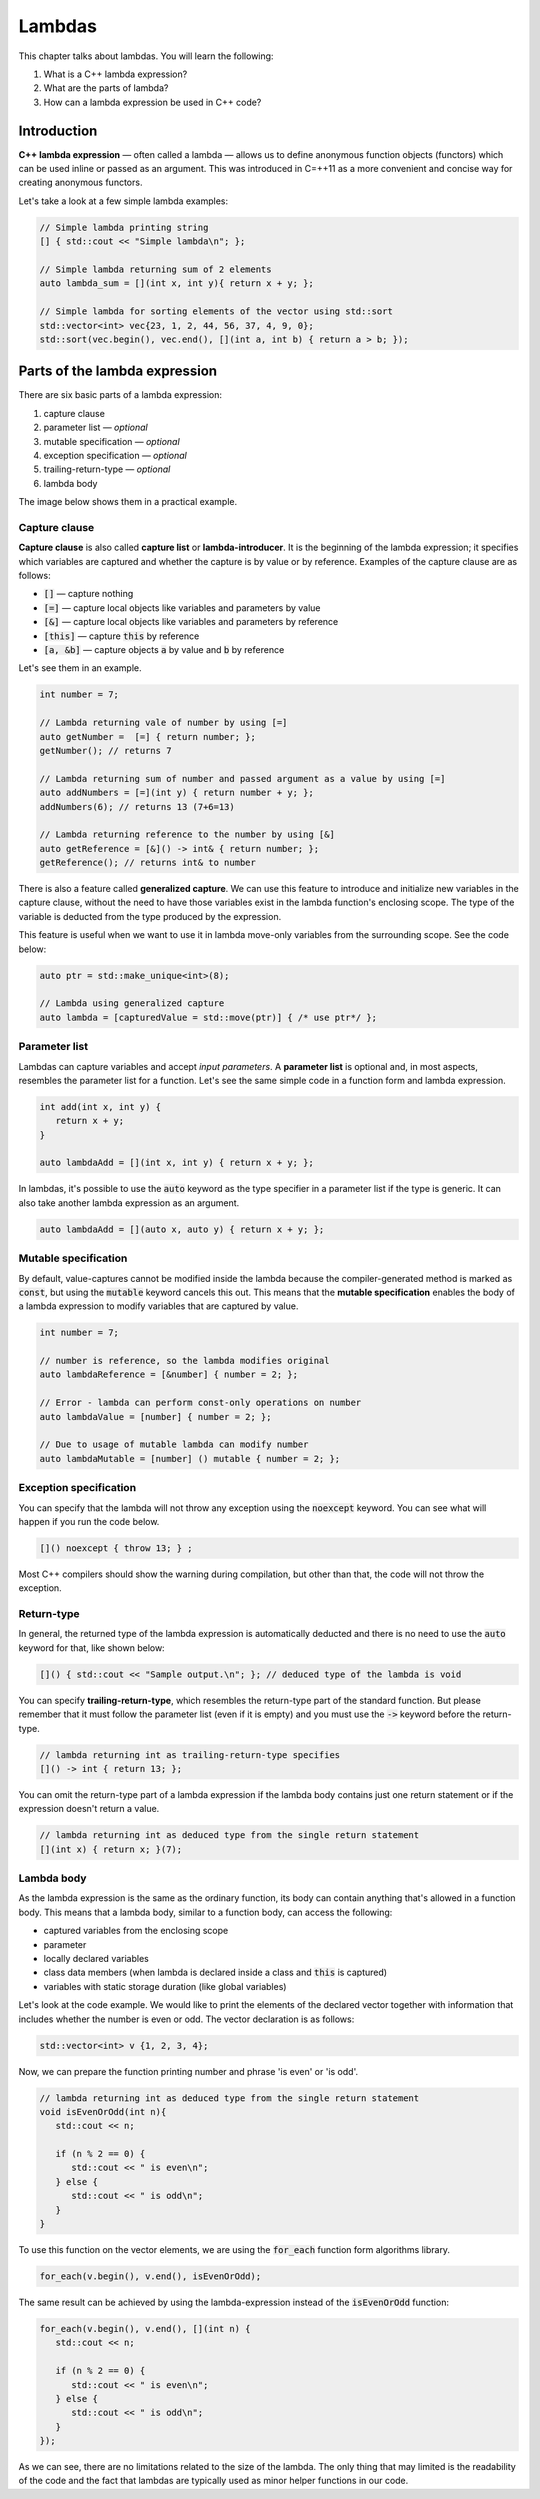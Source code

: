 Lambdas
#######

This chapter talks about lambdas. You will learn the following:

#. What is a C++ lambda expression?
#. What are the parts of lambda?
#. How can a lambda expression be used in C++ code?

Introduction
************

**C++ lambda expression** — often called a lambda — allows us 
to define anonymous function objects (functors) which can be 
used inline or passed as an argument. This was introduced in C=++11
as a more convenient and concise way for creating anonymous functors.

Let's take a look at a few simple lambda examples:

.. code-block:: cpp
   
   // Simple lambda printing string
   [] { std::cout << "Simple lambda\n"; };

   // Simple lambda returning sum of 2 elements
   auto lambda_sum = [](int x, int y){ return x + y; };
   
   // Simple lambda for sorting elements of the vector using std::sort
   std::vector<int> vec{23, 1, 2, 44, 56, 37, 4, 9, 0};
   std::sort(vec.begin(), vec.end(), [](int a, int b) { return a > b; });


Parts of the lambda expression
********************************

There are six basic parts of a lambda expression:

#. capture clause
#. parameter list — *optional*
#. mutable specification — *optional*
#. exception specification — *optional*
#. trailing-return-type — *optional*
#. lambda body

The image below shows them in a practical example.

.. figure:: /_images/lambda-expression.png

Capture clause
==============

**Capture clause** is also called **capture list** or **lambda-introducer**. It is the beginning of the 
lambda expression; it specifies which variables are captured and whether the capture 
is by value or by reference. Examples of the capture clause are as follows:

* :code:`[]` — capture nothing
* :code:`[=]` — capture local objects like variables and parameters by value
* :code:`[&]` — capture local objects like variables and parameters by reference
* :code:`[this]` — capture :code:`this` by reference
* :code:`[a, &b]` — capture objects :code:`a` by value and :code:`b` by reference

Let's see them in an example.

.. code-block:: cpp
   
   int number = 7;
   
   // Lambda returning vale of number by using [=]
   auto getNumber =  [=] { return number; };
   getNumber(); // returns 7

   // Lambda returning sum of number and passed argument as a value by using [=]
   auto addNumbers = [=](int y) { return number + y; };
   addNumbers(6); // returns 13 (7+6=13)

   // Lambda returning reference to the number by using [&]
   auto getReference = [&]() -> int& { return number; };
   getReference(); // returns int& to number

There is also a feature called **generalized capture**. We can use this feature to introduce and initialize new 
variables in the capture clause, without the need to have those variables exist in the lambda function's 
enclosing scope. The type of the variable is deducted from the type produced by the expression.

This feature is useful when we want to use it in lambda move-only variables from the surrounding scope.
See the code below:

.. code-block:: cpp
   
   auto ptr = std::make_unique<int>(8);

   // Lambda using generalized capture
   auto lambda = [capturedValue = std::move(ptr)] { /* use ptr*/ };

Parameter list
==============

Lambdas can capture variables and accept *input parameters*. A **parameter list** is optional 
and, in most aspects, resembles the parameter list for a function. Let's see the same simple code in 
a function form and lambda expression.

.. code-block:: cpp
   
   int add(int x, int y) {
      return x + y;
   }

   auto lambdaAdd = [](int x, int y) { return x + y; };

In lambdas, it's possible to use the :code:`auto` keyword as the type specifier in a 
parameter list if the type is generic. It can also take another lambda expression as an argument.

.. code-block:: cpp
   
   auto lambdaAdd = [](auto x, auto y) { return x + y; };

Mutable specification
======================

By default, value-captures cannot be modified inside the lambda because the compiler-generated 
method is marked as :code:`const`, but using the :code:`mutable` keyword cancels this out. This 
means that the **mutable specification** enables the body of a lambda expression to modify variables 
that are captured by value.

.. code-block:: cpp
   
   int number = 7;

   // number is reference, so the lambda modifies original
   auto lambdaReference = [&number] { number = 2; }; 
   
   // Error - lambda can perform const-only operations on number
   auto lambdaValue = [number] { number = 2; }; 

   // Due to usage of mutable lambda can modify number
   auto lambdaMutable = [number] () mutable { number = 2; };

Exception specification
=======================

You can specify that the lambda will not throw any exception using the :code:`noexcept` keyword. You 
can see what will happen if you run the code below.

.. code-block:: cpp
   
   []() noexcept { throw 13; } ;

Most C++ compilers should show the warning during compilation, but other than that, the code
will not throw the exception.

Return-type
===========

In general, the returned type of the lambda expression is automatically deducted and there is no 
need to use the :code:`auto` keyword for that, like shown below:

.. code-block:: cpp
   
   []() { std::cout << "Sample output.\n"; }; // deduced type of the lambda is void

You can specify **trailing-return-type**, which resembles the return-type part of the standard function. 
But please remember that it must follow the parameter list (even if it is empty) and you must use the
:code:`->` keyword before the return-type.

.. code-block:: cpp
   
   // lambda returning int as trailing-return-type specifies
   []() -> int { return 13; };

You can omit the return-type part of a lambda expression if the lambda body contains just one return 
statement or if the expression doesn't return a value.

.. code-block:: cpp
   
   // lambda returning int as deduced type from the single return statement
   [](int x) { return x; }(7);

Lambda body
===========

As the lambda expression is the same as the ordinary function, its body can contain anything that's 
allowed in a function body. This means that a lambda body, similar to a function body, can access the following:

* captured variables from the enclosing scope
* parameter
* locally declared variables
* class data members (when lambda is declared inside a class and :code:`this` is captured)
* variables with static storage duration (like global variables)

Let's look at the code example. We would like to print the elements of the declared vector 
together with information that includes whether the number is even or odd. The vector declaration is as follows:

.. code-block:: cpp
   
   std::vector<int> v {1, 2, 3, 4};

Now, we can prepare the function printing number and phrase 'is even' or 'is odd'.

.. code-block:: cpp
   
   // lambda returning int as deduced type from the single return statement
   void isEvenOrOdd(int n){
      std::cout << n;

      if (n % 2 == 0) {
         std::cout << " is even\n";
      } else {
         std::cout << " is odd\n";
      }
   }

To use this function on the vector elements, we are using the :code:`for_each` function form algorithms 
library.

.. code-block:: cpp
   
   for_each(v.begin(), v.end(), isEvenOrOdd);

The same result can be achieved by using the lambda-expression instead of the :code:`isEvenOrOdd` function:

.. code-block:: cpp
   
   for_each(v.begin(), v.end(), [](int n) {
      std::cout << n;

      if (n % 2 == 0) {
         std::cout << " is even\n";
      } else {
         std::cout << " is odd\n";
      }
   });

As we can see, there are no limitations related to the size of the lambda. The only thing that may 
limited is the readability of the code and the fact that lambdas are typically used as minor helper 
functions in our code.
